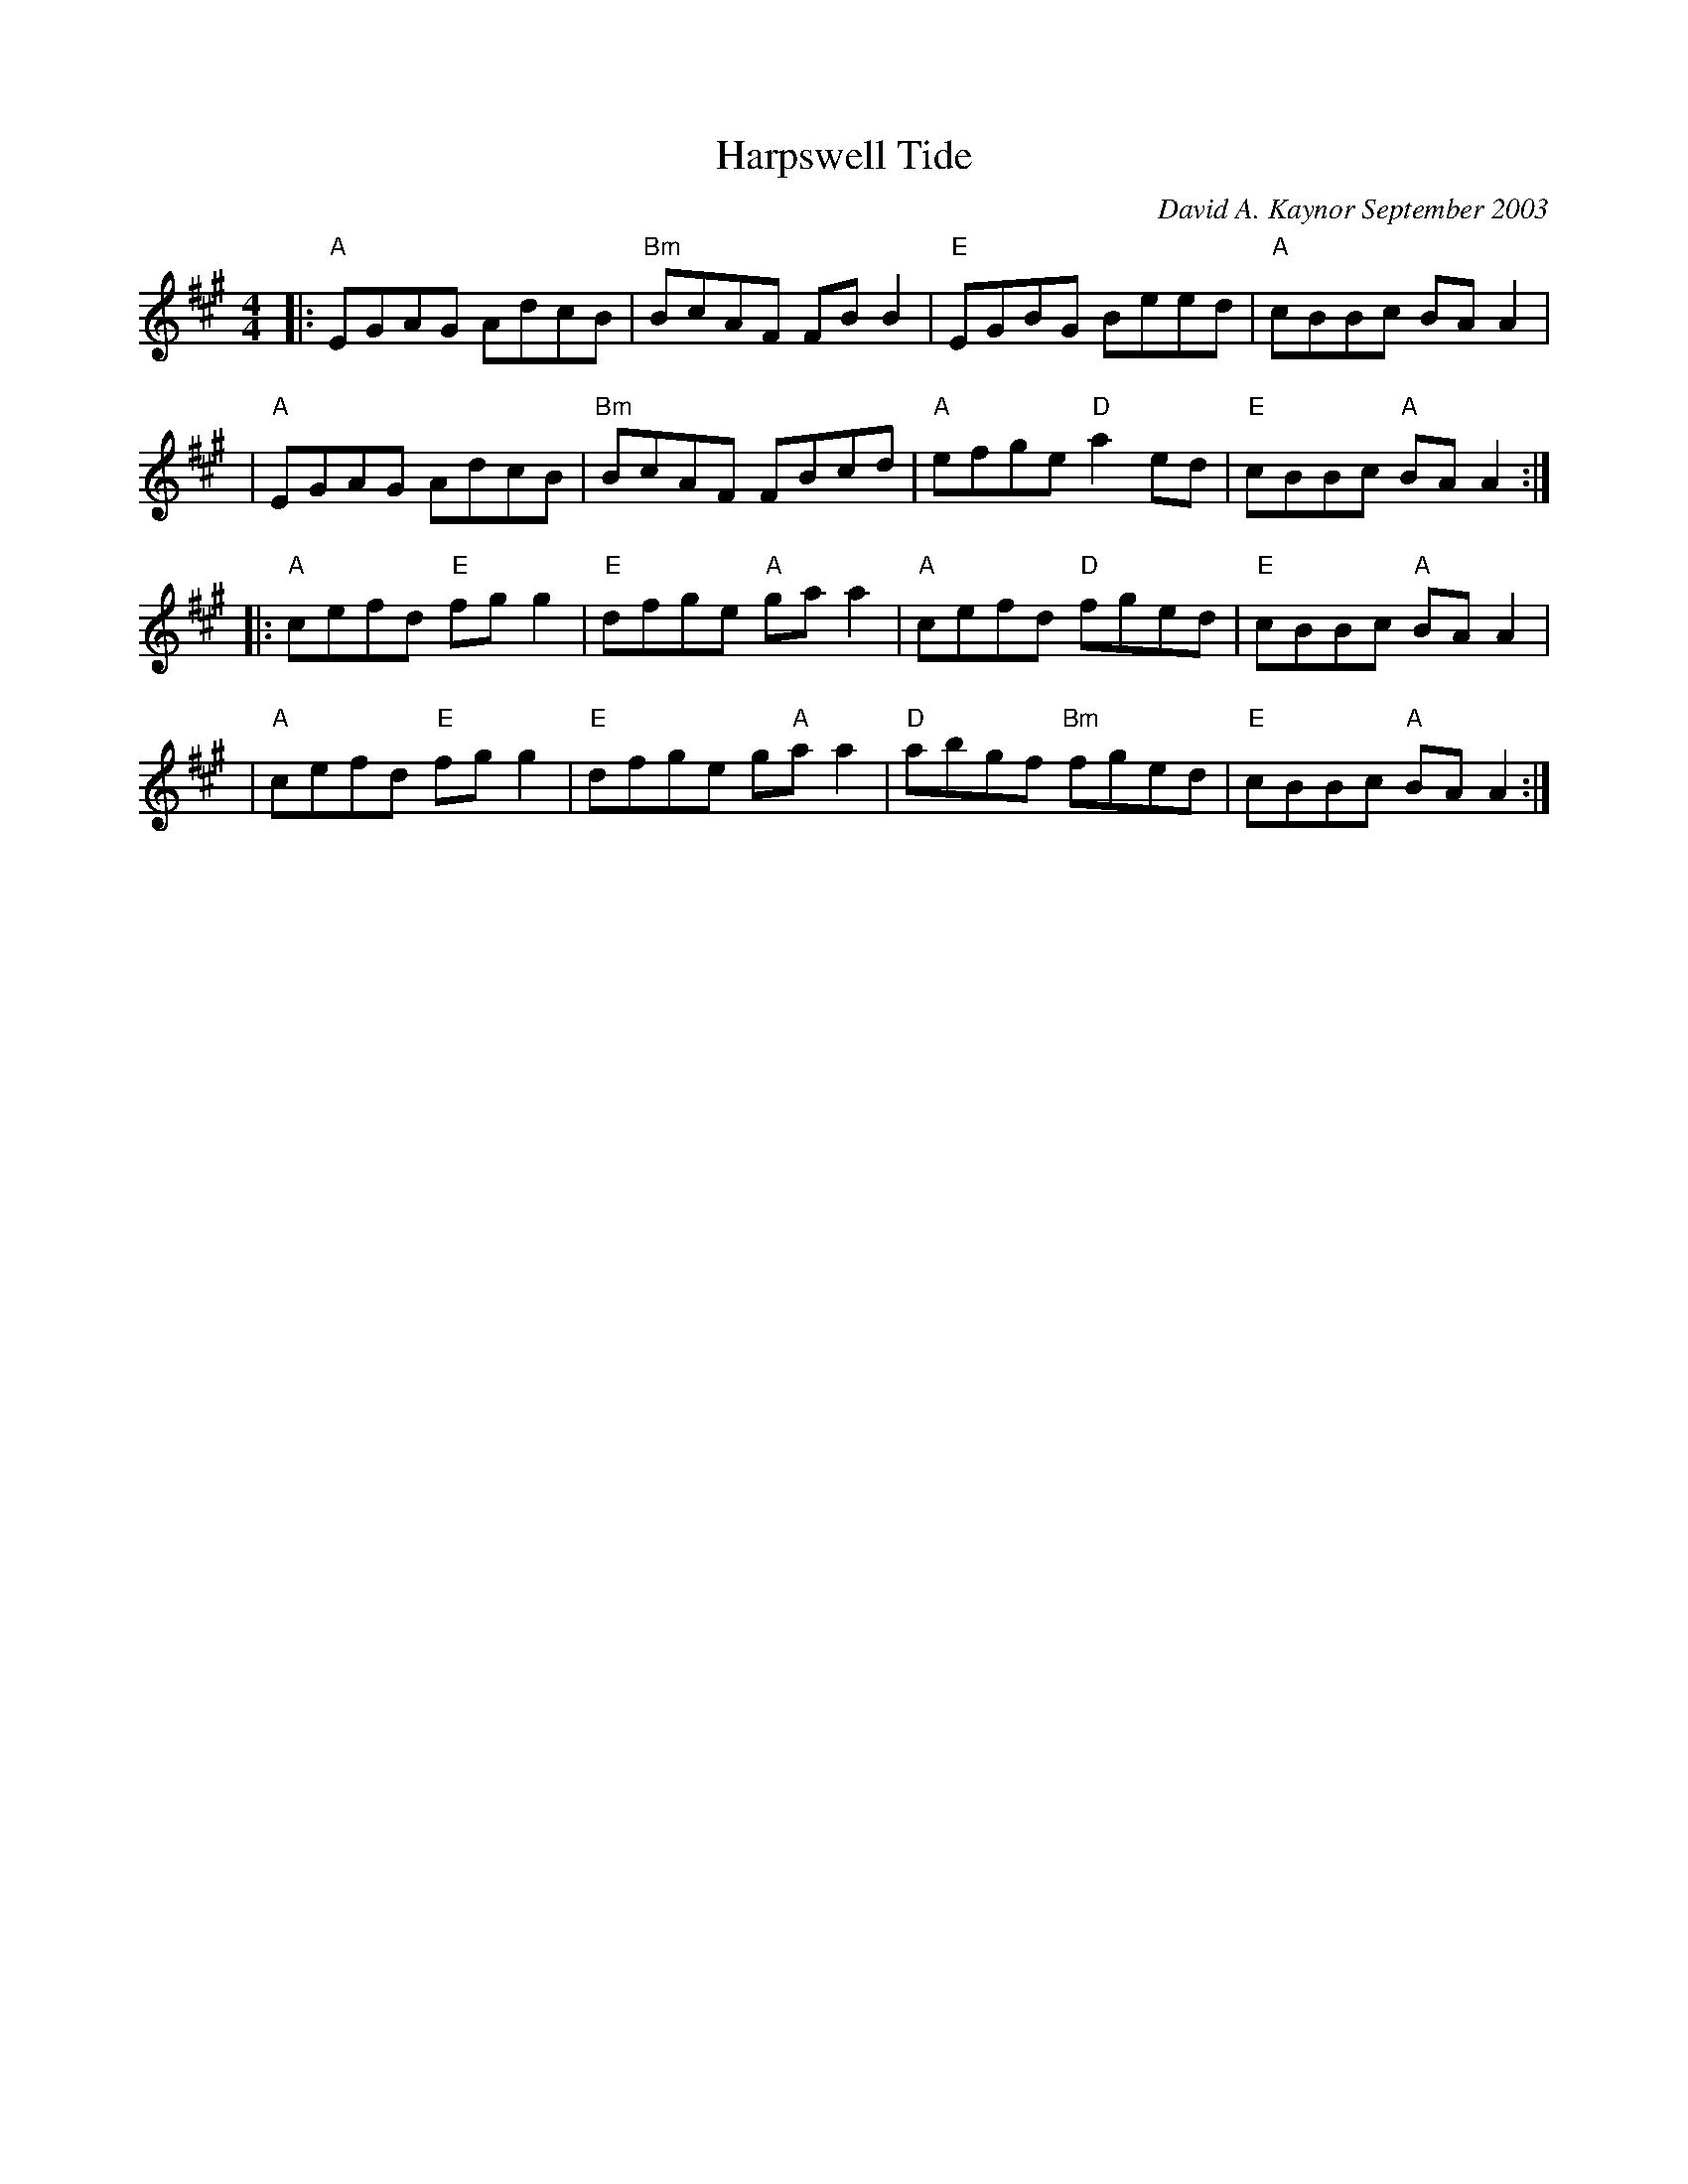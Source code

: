X:1
T:Harpswell Tide
C:David A. Kaynor September 2003
%D:2003
M:4/4
L:1/8
K:Aion-3
|: "A"EGAG AdcB | "Bm"BcAF FBB2 | "E"EGBG Beed | "A"cBBc BAA2 |
| "A"EGAG AdcB | "Bm"BcAF FBcd | "A"efge "D"a2ed | "E"cBBc"A" BAA2 :|
|: "A"cefd "E"fgg2 | "E"dfge "A"gaa2 | "A"cefd "D"fged | "E"cBBc "A"BAA2 |
| "A"cefd "E"fgg2 | "E"dfge g"A"aa2 | "D"abgf "Bm"fged | "E"cBBc "A"BAA2 :|
